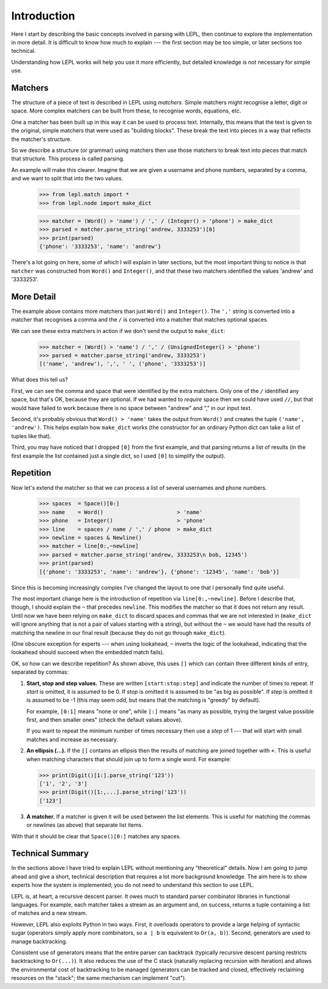 
Introduction
============

Here I start by describing the basic concepts involved in parsing with LEPL,
then continue to explore the implementation in more detail.  It is difficult
to know how much to explain --- the first section may be too simple, or later
sections too technical.

Understanding how LEPL works will help you use it more efficiently, but
detailed knowledge is not necessary for simple use.


Matchers
--------

.. index:: matchers

The structure of a piece of text is described in LEPL using *matchers*.
Simple matchers might recognise a letter, digit or space.  More complex
matchers can be built from these, to recognise words, equations, etc.

One a matcher has been built up in this way it can be used to process text.
Internally, this means that the text is given to the original, simple matchers
that were used as "building blocks".  These break the text into pieces in a
way that reflects the matcher's structure.

So we describe a structure (or grammar) using matchers then use those
matchers to break text into pieces that match that structure.  This process is
called parsing.

An example will make this clearer.  Imagine that we are given a username and
phone numbers, separated by a comma, and we want to split that into the two
values.

  >>> from lepl.match import *
  >>> from lepl.node import make_dict

  >>> matcher = (Word() > 'name') / ',' / (Integer() > 'phone') > make_dict
  >>> parsed = matcher.parse_string('andrew, 3333253')[0]
  >>> print(parsed)
  {'phone': '3333253', 'name': 'andrew'}

There's a lot going on here, some of which I will explain in later sections,
but the most important thing to notice is that ``matcher`` was constructed
from ``Word()`` and ``Integer()``, and that these two matchers identified the
values 'andrew' and '3333253'.


More Detail
-----------

The example above contains more matchers than just ``Word()`` and
``Integer()``.  The ``','`` string is converted into a matcher that
recognises a comma and the ``/`` is converted into a matcher that matches
optional spaces.

We can see these extra matchers in action if we don't send the output to
``make_dict``:

  >>> matcher = (Word() > 'name') / ',' / (UnsignedInteger() > 'phone')
  >>> parsed = matcher.parse_string('andrew, 3333253')
  [('name', 'andrew'), ',', ' ', ('phone', '3333253')]

What does this tell us?

First, we can see the comma and space that were identified by the extra
matchers.  Only one of the ``/`` identified any space, but that's OK, because
they are optional.  If we had wanted to *require* space then we could have
used ``//``, but that would have failed to work because there is no space
between "andrew" and "," in our input text.

Second, it's probably obvious that ``Word() > 'name'`` takes the output from
``Word()`` and creates the tuple ``('name', 'andrew')``.  This helps explain
how ``make_dict`` works (the constructor for an ordinary Python dict can take
a list of tuples like that).

Third, you may have noticed that I dropped ``[0]`` from the first example,
and that parsing returns a list of results (in the first example the list
contained just a single dict, so I used ``[0]`` to simplify the output).


Repetition
----------

.. index:: repetition, [], ~

Now let's extend the matcher so that we can process a list of several
usernames and phone numbers.

  >>> spaces  = Space()[0:]
  >>> name    = Word()                       > 'name'
  >>> phone   = Integer()                    > 'phone'
  >>> line    = spaces / name / ',' / phone  > make_dict
  >>> newline = spaces & Newline()
  >>> matcher = line[0:,~newline]
  >>> parsed = matcher.parse_string('andrew, 3333253\n bob, 12345')
  >>> print(parsed)
  [{'phone': '3333253', 'name': 'andrew'}, {'phone': '12345', 'name': 'bob'}]

Since this is becoming increasingly complex I've changed the layout to one
that I personally find quite useful.

The most important change here is the introduction of repetition via
``line[0:,~newline]``.  Before I describe that, though, I should explain the
``~`` that precedes ``newline``.  This modifies the matcher so that it does
not return any result.  Until now we have been relying on ``make_dict`` to
discard spaces and commas that we are not interested in (``make_dict`` will
ignore anything that is not a pair of values starting with a string), but
without the ``~`` we would have had the results of matching the newline in our
final result (because they do not go through ``make_dict``).

(One obscure exception for experts --- when using lookahead, ``~`` inverts the
logic of the lookahead, indicating that the lookahead should succeed when the
embedded match fails).

OK, so how can we describe repetition?  As shown above, this uses ``[]`` which
can contain three different kinds of entry, separated by commas:

#. **Start, stop and step values.** These are written ``[start:stop:step]``
   and indicate the number of times to repeat.  If *start* is omitted, it is
   assumed to be 0.  If *stop* is omitted it is assumed to be "as big as
   possible".  If *step* is omitted it is assumed to be -1 (this may seem odd,
   but means that the matching is "greedy" by default).

   For example, ``[0:1]`` means "none or one", while ``[:]`` means "as many as
   possible, trying the largest value possible first, and then smaller ones"
   (check the default values above).

   If you want to repeat the minimum number of times necessary then use a
   *step* of 1 --- that will start with small matches and increase as
   necessary.

#. **An ellipsis (...).** If the ``[]`` contains an ellipsis then the results
   of matching are joined together with ``+``.  This is useful when matching
   characters that should join up to form a single word.  For example:

   >>> print(Digit()[1:].parse_string('123'))
   ['1', '2', '3']
   >>> print(Digit()[1:,...].parse_string('123'))
   ['123']

#. **A matcher.** If a matcher is given it will be used between the list
   elements.  This is useful for matching the commas or newlines (as above)
   that separate list items.

With that it should be clear that ``Space()[0:]`` matches any spaces.


Technical Summary
-----------------

.. index:: recursive descent, generators, stack, parser combinators

In the sections above I have tried to explain LEPL without mentioning any
"theoretical" details.  Now I am going to jump ahead and give a short,
technical description that requires a lot more background knowledge.  The aim
here is to show experts how the system is implemented; you do not need to
understand this section to use LEPL.

LEPL is, at heart, a recursive descent parser.  It owes much to standard
parser combinator libraries in functional languages.  For example, each
matcher takes a stream as an argument and, on success, returns a tuple
containing a list of matches and a new stream.  

However, LEPL also exploits Python in two ways.  First, it overloads operators
to provide a large helping of syntactic sugar (operators simply apply more
combinators, so ``a | b`` is equivalent to ``Or(a, b)``).  Second, generators
are used to manage backtracking.

Consistent use of generators means that the entire parser can backtrack
(typically recursive descent parsing restricts backtracking to ``Or(...)``).
It also reduces the use of the C stack (naturally replacing recursion with
iteration) and allows the environmental cost of backtracking to be managed
(generators can be tracked and closed, effectively reclaiming resources on the
"stack"; the same mechanism can implement "cut").
